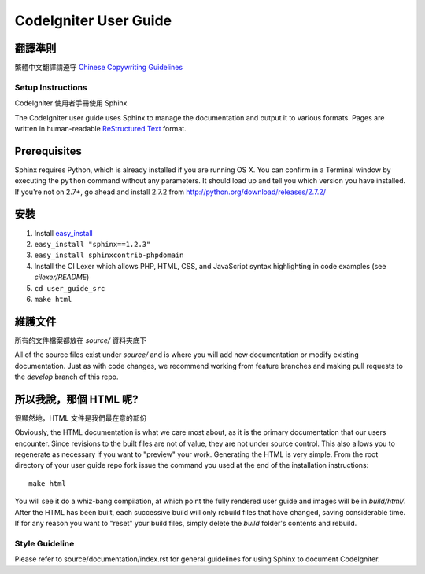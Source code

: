 ######################
CodeIgniter User Guide
######################

翻譯準則
=============

繁體中文翻譯請遵守 `Chinese Copywriting Guidelines <https://github.com/sparanoid/chinese-copywriting-guidelines>`_

******************
Setup Instructions
******************

CodeIgniter 使用者手冊使用 Sphinx 

The CodeIgniter user guide uses Sphinx to manage the documentation and
output it to various formats.  Pages are written in human-readable
`ReStructured Text <http://sphinx.pocoo.org/rest.html>`_ format.

Prerequisites
=============

Sphinx requires Python, which is already installed if you are running OS X.
You can confirm in a Terminal window by executing the ``python`` command
without any parameters.  It should load up and tell you which version you have
installed.  If you're not on 2.7+, go ahead and install 2.7.2 from
http://python.org/download/releases/2.7.2/

安裝
============

1. Install `easy_install <http://peak.telecommunity.com/DevCenter/EasyInstall#installing-easy-install>`_
2. ``easy_install "sphinx==1.2.3"``
3. ``easy_install sphinxcontrib-phpdomain``
4. Install the CI Lexer which allows PHP, HTML, CSS, and JavaScript syntax highlighting in code examples (see *cilexer/README*)
5. ``cd user_guide_src``
6. ``make html``

維護文件
==================================
所有的文件檔案都放在 *source/* 資料夾底下

All of the source files exist under *source/* and is where you will add new
documentation or modify existing documentation.  Just as with code changes,
we recommend working from feature branches and making pull requests to
the *develop* branch of this repo.

所以我說，那個 HTML 呢?
====================

很顯然地，HTML 文件是我們最在意的部份

Obviously, the HTML documentation is what we care most about, as it is the
primary documentation that our users encounter.  Since revisions to the built
files are not of value, they are not under source control.  This also allows
you to regenerate as necessary if you want to "preview" your work.  Generating
the HTML is very simple.  From the root directory of your user guide repo
fork issue the command you used at the end of the installation instructions::

	make html

You will see it do a whiz-bang compilation, at which point the fully rendered
user guide and images will be in *build/html/*.  After the HTML has been built,
each successive build will only rebuild files that have changed, saving
considerable time.  If for any reason you want to "reset" your build files,
simply delete the *build* folder's contents and rebuild.

***************
Style Guideline
***************

Please refer to source/documentation/index.rst for general guidelines for
using Sphinx to document CodeIgniter.
